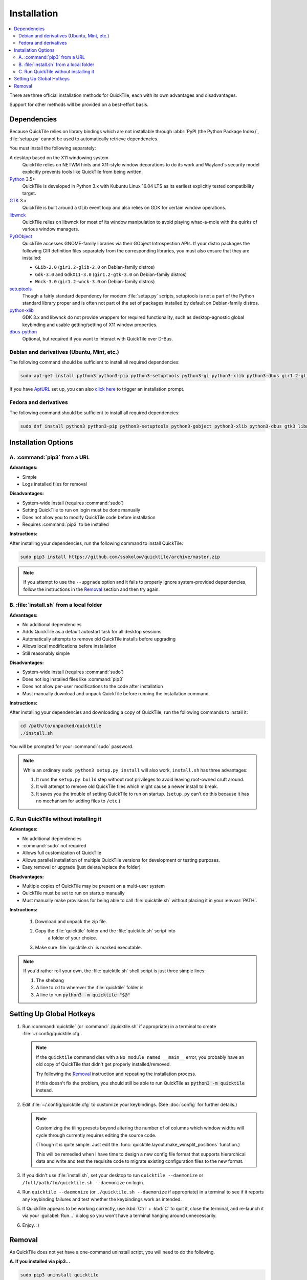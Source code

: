 Installation
============

.. contents::
   :local:

There are three official installation methods for QuickTile, each with its own
advantages and disadvantages.

Support for other methods will be provided on a best-effort basis.

Dependencies
------------

Because QuickTile relies on library bindings which are not installable through
:abbr:`PyPI (the Python Package Index)`, :file:`setup.py` cannot be used to
automatically retrieve dependencies.

You must install the following separately:

A desktop based on the X11 windowing system
    QuickTile relies on NETWM hints and X11-style window decorations to do
    its work and Wayland's security model explicitly prevents tools like
    QuickTile from being written.
Python_ 3.5+
    QuickTile is developed in Python 3.x with Kubuntu Linux 16.04 LTS as its
    earliest explicitly tested compatibility target.
GTK_ 3.x
    QuickTile is built around a GLib event loop and also relies on GDK for
    certain window operations.
libwnck_
    QuickTile relies on libwnck for most of its window manipulation to avoid
    playing whac-a-mole with the quirks of various window managers.
PyGObject_
    QuickTile accesses GNOME-family libraries via their GObject Introspection
    APIs. If your distro packages the following GIR definition files separately
    from the corresponding libraries, you must also ensure that they are
    installed:

    * ``GLib-2.0`` (``gir1.2-glib-2.0`` on Debian-family distros)
    * ``Gdk-3.0`` and ``GdkX11-3.0``
      (``gir1.2-gtk-3.0`` on Debian-family distros)
    * ``Wnck-3.0`` (``gir1.2-wnck-3.0`` on Debian-family distros)
setuptools_
    Though a fairly standard dependency for modern :file:`setup.py` scripts,
    setuptools is not a part of the Python standard library proper and is often
    not part of the set of packages installed by default on Debian-family
    distros.
python-xlib_
    GDK 3.x and libwnck do not provide wrappers for required functionality,
    such as desktop-agnostic global keybinding and usable getting/setting of
    X11 window properties.
dbus-python_
    Optional, but required if you want to interact with QuickTile over D-Bus.

.. _dbus-python: https://pypi.org/project/dbus-python/
.. _GTK: https://www.gtk.org/download/index.php
.. _libwnck: https://gitlab.gnome.org/GNOME/libwnck
.. _PyGObject: https://pygobject.readthedocs.io/en/latest/
.. _Python: https://www.python.org/
.. _python-xlib: https://pypi.org/project/python-xlib/
.. _setuptools: https://pypi.org/project/setuptools/

Debian and derivatives (Ubuntu, Mint, etc.)
^^^^^^^^^^^^^^^^^^^^^^^^^^^^^^^^^^^^^^^^^^^

The following command should be sufficient to install all required
dependencies:

.. code:: sh

    sudo apt-get install python3 python3-pip python3-setuptools python3-gi python3-xlib python3-dbus gir1.2-glib-2.0 gir1.2-gtk-3.0 gir1.2-wnck-3.0

If you have `AptURL <https://help.ubuntu.com/community/AptURL>`_ set up,
you can also `click here <apt:python3,python3-pip,python3-setuptools,python3-gi,python3-xlib,python3-dbus,gir1.2-glib-2.0,gir1.2-gtk-3.0,gir1.2-wnck-3.0>`_
to trigger an installation prompt.

Fedora and derivatives
^^^^^^^^^^^^^^^^^^^^^^

The following command should be sufficient to install all required
dependencies:

.. code:: sh

    sudo dnf install python3 python3-pip python3-setuptools python3-gobject python3-xlib python3-dbus gtk3 libwnck3

Installation Options
--------------------

A. :command:`pip3` from a URL
^^^^^^^^^^^^^^^^^^^^^^^^^^^^^

**Advantages:**

* Simple
* Logs installed files for removal

**Disadvantages:**

* System-wide install (requires :command:`sudo`)
* Setting QuickTile to run on login must be done manually
* Does not allow you to modify QuickTile code before installation
* Requires :command:`pip3` to be installed

**Instructions:**

After installing your dependencies, run the following command to install
QuickTile:

.. code:: sh

    sudo pip3 install https://github.com/ssokolow/quicktile/archive/master.zip

.. note:: If you attempt to use the ``--upgrade`` option and it fails to
    properly ignore system-provided dependencies, follow the instructions
    in the `Removal`_ section and then try again.

B. :file:`install.sh` from a local folder
^^^^^^^^^^^^^^^^^^^^^^^^^^^^^^^^^^^^^^^^^

**Advantages:**

* No additional dependencies
* Adds QuickTile as a default autostart task for all desktop sessions
* Automatically attempts to remove old QuickTile installs before upgrading
* Allows local modifications before installation
* Still reasonably simple

**Disadvantages:**

* System-wide install (requires :command:`sudo`)
* Does not log installed files like :command:`pip3`
* Does not allow per-user modifications to the code after installation
* Must manually download and unpack QuickTile before running the installation
  command.

**Instructions:**

After installing your dependencies and downloading a copy of QuickTile, run the
following commands to install it:

.. code:: sh

    cd /path/to/unpacked/quicktile
    ./install.sh

You will be prompted for your :command:`sudo` password.

.. note::
   While an ordinary ``sudo python3 setup.py install`` will also work,
   ``install.sh`` has three advantages:

   1. It runs the ``setup.py build`` step without root privileges to avoid
      leaving root-owned cruft around.
   2. It will attempt to remove old QuickTile files which might cause a newer
      install to break.
   3. It saves you the trouble of setting QuickTile to run on startup.
      (``setup.py`` can't do this because it has no mechanism for adding files
      to ``/etc``.)

.. todo:: Check whether ``./install.sh`` Just Works™ under
    `checkinstall <https://asic-linux.com.mx/~izto/checkinstall/>`_
    and, if so, suggest it as an option for making QuickTile easily
    uninstallable on platforms that no proper package is provided for.

C. Run QuickTile without installing it
^^^^^^^^^^^^^^^^^^^^^^^^^^^^^^^^^^^^^^

**Advantages:**

* No additional dependencies
* :command:`sudo` not required
* Allows full customization of QuickTile
* Allows parallel installation of multiple QuickTile versions for development
  or testing purposes.
* Easy removal or upgrade (just delete/replace the folder)

**Disadvantages:**

* Multiple copies of QuickTile may be present on a multi-user system
* QuickTile must be set to run on startup manually
* Must manually make provisions for being able to call :file:`quicktile.sh`
  without placing it in your :envvar:`PATH`.

**Instructions:**

 1. Download and unpack the zip file.
 2. Copy the :file:`quicktile` folder and the :file:`quicktile.sh` script into
     a folder of your choice.
 3. Make sure :file:`quicktile.sh` is marked executable.

.. note:: If you'd rather roll your own, the :file:`quicktile.sh` shell script
    is just three simple lines:

    1. The shebang
    2. A line to ``cd`` to wherever the :file:`quicktile` folder is
    3. A line to run :code:`python3 -m quicktile "$@"`

Setting Up Global Hotkeys
-------------------------

1. Run :command:`quicktile` (or :command:`./quicktile.sh` if appropriate) in a
   terminal to create :file:`~/.config/quicktile.cfg`.

   .. note:: If the ``quicktile`` command dies with a
      ``No module named __main__`` error, you probably have an old copy of
      QuickTile that didn't get properly installed/removed.

      Try following the `Removal`_ instruction and repeating the installation
      process.

      If this doesn't fix the problem, you should still be able to run
      QuickTile as :code:`python3 -m quicktile` instead.

2. Edit :file:`~/.config/quicktile.cfg` to customize your keybindings. (See
   :doc:`config` for further details.)

   .. note:: Customizing the tiling presets beyond altering the number of
      of columns which window widths will cycle through currently requires
      editing the source code.

      (Though it *is* quite simple. Just edit the
      :func:`quicktile.layout.make_winsplit_positions` function.)

      This will be remedied when I have time to design a new config file
      format that supports hierarchical data and write and test the requisite
      code to migrate existing configuration files to the new format.

3. If you didn't use :file:`install.sh`, set your desktop to run
   ``quicktile --daemonize`` or ``/full/path/to/quicktile.sh --daemonize``
   on login.

4. Run ``quicktile --daemonize`` (or ``./quicktile.sh --daemonize`` if
   appropriate) in a terminal to see if it reports any keybinding failures
   and test whether the keybindings work as intended.

5. If QuickTile appears to be working correctly, use :kbd:`Ctrl` + :kbd:`C` to
   quit it, close the terminal, and re-launch it via your :guilabel:`Run...`
   dialog so you won't have a terminal hanging around unnecessarily.

6. Enjoy. :)

.. _Removal:

Removal
-------

As QuickTile does not yet have a one-command uninstall script, you will need to
do the following.

**A. If you installed via pip3...**


.. code:: sh

    sudo pip3 uninstall quicktile
    sudo rm /usr/local/bin/quicktile

.. todo:: Check whether pip is still failing to remove the ``console_scripts``
    entry-points that it generates.


**B. If you installed via install.sh...**

 ``install.sh`` doesn't yet log what it installed the way ``pip3`` does, so
 this will be a bit more involved.

 1. Remove the system integration files:

    .. code:: sh

        # Remove the command that can be typed at the command-line
        sudo rm /usr/local/bin/quicktile

        # Remove the autostart file
        sudo rm /etc/xdg/autostart/quicktile.desktop

        # Remove the launcher menu entry
        sudo rm /usr/local/share/applications/quicktile.desktop

 2. Remove QuickTile from your Python packages folder.

    While QuickTile itself should be installed as a single folder with a name
    like :file:`QuickTile-0.4-py3.5.egg`, the paths have varied from distro to
    distro and Python version to Python version.

    To ensure a clean removal, I recommend running the following command,
    verifying that nothing looks obviously wrong about its output, and then
    deleting what it found:

    .. code:: sh

       find /usr/local/lib -iname 'quicktile*'

**C. If you run quicktile.sh without installing**

1. Delete your :file:`quicktile` folder and :file:`quicktile.sh` script.
2. Undo whatever changes you made to call :file:`quicktile.sh`. (eg.
   :envvar:`PATH` modifications, shell aliases, desktop session autorun
   entries, etc.)

